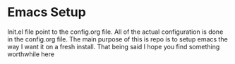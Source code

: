 #+STARTUP: showall
* Emacs Setup
Init.el file point to the config.org file. All of the actual
configuration is done in the config.org file.  The main purpose of
this is repo is to setup emacs the way I want it on a fresh install.
That being said I hope you find something worthwhile here
